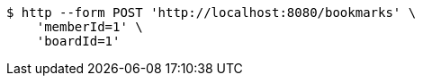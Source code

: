[source,bash]
----
$ http --form POST 'http://localhost:8080/bookmarks' \
    'memberId=1' \
    'boardId=1'
----